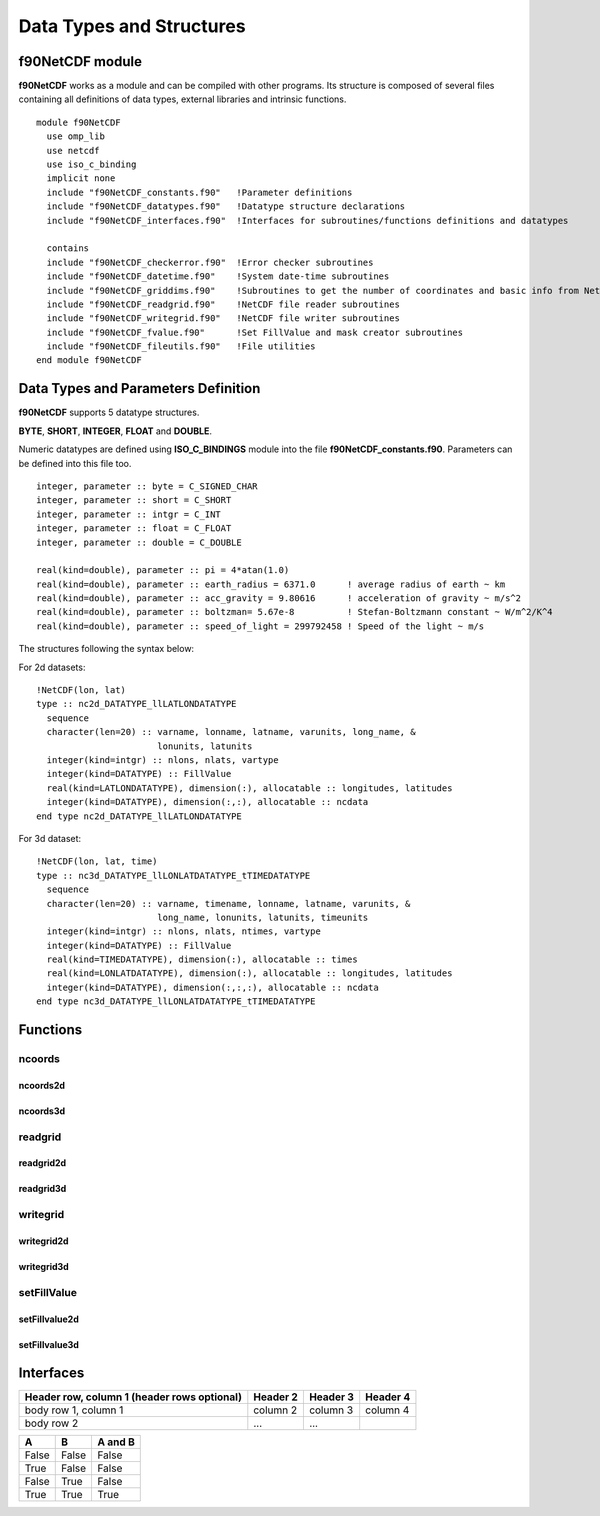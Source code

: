Data Types and Structures
*************************

.. highlight:: fortran
   :linenothreshold: 2

f90NetCDF module
================

**f90NetCDF** works as a module and can be compiled with other programs.
Its structure is composed of several files containing all definitions of data types, 
external libraries and intrinsic functions.

::

  module f90NetCDF
    use omp_lib
    use netcdf
    use iso_c_binding
    implicit none
    include "f90NetCDF_constants.f90"   !Parameter definitions
    include "f90NetCDF_datatypes.f90"   !Datatype structure declarations
    include "f90NetCDF_interfaces.f90"  !Interfaces for subroutines/functions definitions and datatypes
  
    contains
    include "f90NetCDF_checkerror.f90"  !Error checker subroutines
    include "f90NetCDF_datetime.f90"    !System date-time subroutines
    include "f90NetCDF_griddims.f90"    !Subroutines to get the number of coordinates and basic info from NetCDF file
    include "f90NetCDF_readgrid.f90"    !NetCDF file reader subroutines
    include "f90NetCDF_writegrid.f90"   !NetCDF file writer subroutines
    include "f90NetCDF_fvalue.f90"      !Set FillValue and mask creator subroutines
    include "f90NetCDF_fileutils.f90"   !File utilities
  end module f90NetCDF

Data Types and Parameters Definition
====================================

**f90NetCDF** supports 5 datatype structures.

**BYTE**, **SHORT**, **INTEGER**, **FLOAT** and **DOUBLE**.

Numeric datatypes are defined using **ISO_C_BINDINGS** module into the file **f90NetCDF_constants.f90**.
Parameters can be defined into this file too.

::

  integer, parameter :: byte = C_SIGNED_CHAR
  integer, parameter :: short = C_SHORT
  integer, parameter :: intgr = C_INT
  integer, parameter :: float = C_FLOAT
  integer, parameter :: double = C_DOUBLE

  real(kind=double), parameter :: pi = 4*atan(1.0)
  real(kind=double), parameter :: earth_radius = 6371.0      ! average radius of earth ~ km
  real(kind=double), parameter :: acc_gravity = 9.80616      ! acceleration of gravity ~ m/s^2
  real(kind=double), parameter :: boltzman= 5.67e-8          ! Stefan-Boltzmann constant ~ W/m^2/K^4
  real(kind=double), parameter :: speed_of_light = 299792458 ! Speed of the light ~ m/s

The structures following the syntax below:

For 2d datasets:

::

  !NetCDF(lon, lat)
  type :: nc2d_DATATYPE_llLATLONDATATYPE
    sequence
    character(len=20) :: varname, lonname, latname, varunits, long_name, &
                         lonunits, latunits
    integer(kind=intgr) :: nlons, nlats, vartype
    integer(kind=DATATYPE) :: FillValue
    real(kind=LATLONDATATYPE), dimension(:), allocatable :: longitudes, latitudes
    integer(kind=DATATYPE), dimension(:,:), allocatable :: ncdata
  end type nc2d_DATATYPE_llLATLONDATATYPE

For 3d dataset:

::

  !NetCDF(lon, lat, time)
  type :: nc3d_DATATYPE_llLONLATDATATYPE_tTIMEDATATYPE
    sequence
    character(len=20) :: varname, timename, lonname, latname, varunits, &
                         long_name, lonunits, latunits, timeunits
    integer(kind=intgr) :: nlons, nlats, ntimes, vartype
    integer(kind=DATATYPE) :: FillValue
    real(kind=TIMEDATATYPE), dimension(:), allocatable :: times
    real(kind=LONLATDATATYPE), dimension(:), allocatable :: longitudes, latitudes
    integer(kind=DATATYPE), dimension(:,:,:), allocatable :: ncdata
  end type nc3d_DATATYPE_llLONLATDATATYPE_tTIMEDATATYPE

Functions
=========

ncoords
-------

ncoords2d
.........

ncoords3d
.........

readgrid
--------

readgrid2d
..........

readgrid3d
..........

writegrid
---------

writegrid2d
...........

writegrid3d
...........

setFillValue
------------

setFillvalue2d
..............

setFillvalue3d
..............

Interfaces
==========

+------------------------+------------+----------+----------+
| Header row, column 1   | Header 2   | Header 3 | Header 4 |
| (header rows optional) |            |          |          |
+========================+============+==========+==========+
| body row 1, column 1   | column 2   | column 3 | column 4 |
+------------------------+------------+----------+----------+
| body row 2             | ...        | ...      |          |
+------------------------+------------+----------+----------+

=====  =====  =======
A      B      A and B
=====  =====  =======
False  False  False
True   False  False
False  True   False
True   True   True
=====  =====  =======

.. seealso::

   Module :py:mod:`zipfile`
      Documentation of the :py:mod:`zipfile` standard module.

   `GNU tar manual, Basic Tar Format <http://link>`_
      Documentation for tar archive files, including GNU tar extensions.

